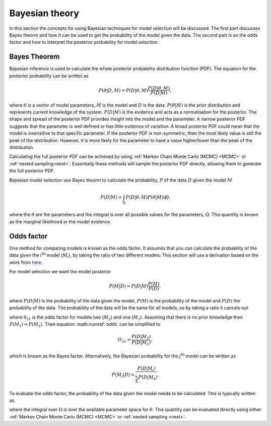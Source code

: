 .. _maths:

Bayesian theory
===============

In this section the concepts for using Bayesian techniques for model selection will be discussed.
The first part discusses Bayes theorm and how it can be used to get the probability of the model given the data.
The second part is on the odds factor and how to interpret the posterior probability for model selection.

Bayes Theorem
-------------

Bayesian inference is used to calculate the whole posterior probability distribution function (PDF).
The equation for the posterior probability can be written as

.. math::
   :name: bayes

   P(\underline{\theta} | D, M) = P(D | \underline{\theta}, M)\frac{P(D | \underline{\theta}, M)}{P(D | M)},

where :math:`\underline{\theta}` is a vector of model parameters, :math:`M` is the model and :math:`D` is the data.
:math:`P(\underline{\theta} | M)` is the prior distribution and represents current knowledge of the system.
:math:`P(D | M)` is the evidence and acts as a normalisation for the posterior.
The shape and spread of the posterior PDF provides insight into the model and the parameter.
A narrow posterior PDF suggests that the parameter is well defined or has little evidence of variation.
A broad posterior PDF could mean that the model is insensitive to that specific parameter.
If the posterior PDF is non-symmetric, then the most likely value is still the peak of the distribution.
However, it is more likely for the parameter to have a value higher/lower than the peak of the distribution.

Calculating the full posterior PDF can be achieved by using :ref:`Markov Chain Monte Carlo (MCMC) <MCMC>` or :ref:`nested sampling<nest>`.
Essentially these methods will sample the posterior PDF directly, allowing them to generate the full posterior PDF.

Bayesian model selection use Bayes theorm to calculate the probability, :math:`P` of the data :math:`D` given the model :math:`M`

.. math::
   :name: eq_int

   P(D|M) = \int_\Omega P(D| \underline{\theta}, M)P( \underline{\theta}|M)\mathrm{d\underline{\theta}}.

where the :math:`\underline{\theta}` are the parameters and the integral is over all possible values for the parameters, :math:`\Omega`.
This quantity is known as the marginal likelihood or the model evidence.

Odds factor
-----------

One method for comparing models is known as the odds factor.
It assumes that you can calculate the probability of the data given the :math:`i^{\mathrm{th}}` model (:math:`M_i`), by taking the ratio of two different models.
This section will use a derivation based on the work from `here <https://jakevdp.github.io/blog/2015/08/07/frequentism-and-bayesianism-5-model-selection/>`_.

For model selection we want the model posterior

.. math::
   P(M | D) = P(D | M) \frac{P(M)}{P(D)},

where :math:`P(D | M)` is the probability of the data given the model, :math:`P(M)` is the probability of the model and :math:`P(D)` the probability of the data.
The probability of the data will be the same for all models, so by taking a ratio it cancels out

.. math::
   :label: odds

   O_{21} = \frac{P(M_2 | D)}{P(M_1 | D)} = \frac{P(D | M_2)P(M_2)}{P(D | M_1)P(M_1)}

where :math:`0_{21}` is the odds factor for models two (:math:`M_2`) and one (:math:`M_1`).
Assuming that there is no prior knowledge then :math:`P(M_1) \approx P(M_2)`.
Then equation :math:numref:`odds` can be simplified to

.. math::
   O_{21} = \frac{P(D | M_2)}{P(D | M_1)},

which is known as the Bayes factor.
Alternatively, the Bayesian probability for the :math:`j^\mathrm{th}` model can be written as

.. math::
   P(M_j | D) = \frac{ P(D | M_j)}{ \sum_k P(D | M_k)}.


To evaluate the odds factor, the probability of the data given the model needs to be calculated.
This is typically written as

.. math::
   :label: P_int

   P(D | M) = \int_\Omega d\underline{\theta} \quad P(D| \underline{\theta}, M)P(\underline{\theta} | M)

where the integral over :math:`\Omega` is over the available parameter space for :math:`\underline{\theta}`.
This quantity can be evaluated directly using either :ref:`Markov Chain Monte Carlo (MCMC) <MCMC>` or :ref:`nested sampling <nest>`.

